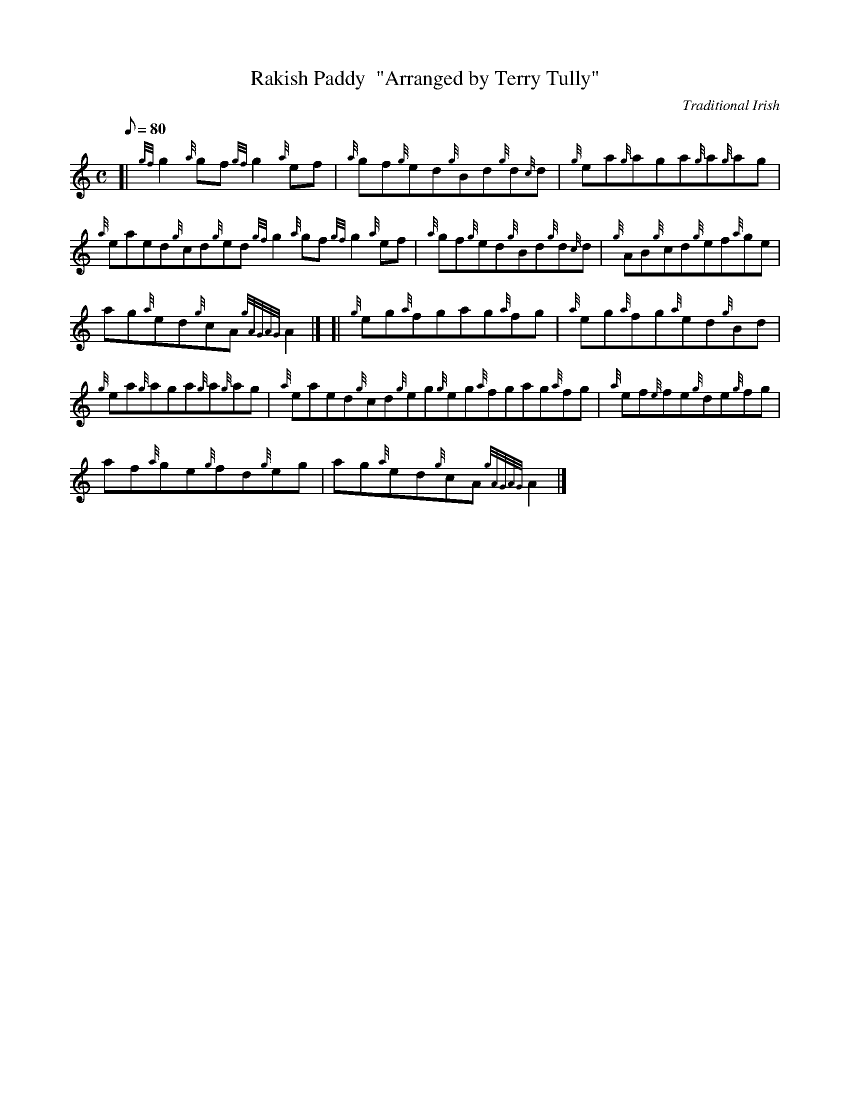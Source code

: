 X: 1
T:Rakish Paddy  "Arranged by Terry Tully"
M:C
L:1/8
Q:80
C:Traditional Irish
S:Reel
K:HP
[| {gf}g2{a}gf{gf}g2{a}ef|
{a}gf{g}ed{g}Bd{g}d{c}d|
{g}ea{g}aga{g}a{g}ag|  !
{a}eaed{g}cd{g}ed{gf}g2{a}gf{gf}g2{a}ef|
{a}gf{g}ed{g}Bd{g}d{c}d|
{g}AB{g}cd{g}ef{a}ge|  !
ag{a}ed{g}cA{gAGAG}A2|] [|
{g}eg{a}fgag{a}fg|
{a}eg{a}fg{a}ed{g}Bd|  !
{g}ea{g}aga{g}a{g}ag|
{a}eaed{g}cd{g}eg{g}eg{a}fgag{a}fg|
{a}ef{e}fe{g}de{g}fg|  !
af{a}ge{g}fd{g}eg|
ag{a}ed{g}cA{gAGAG}A2|]
